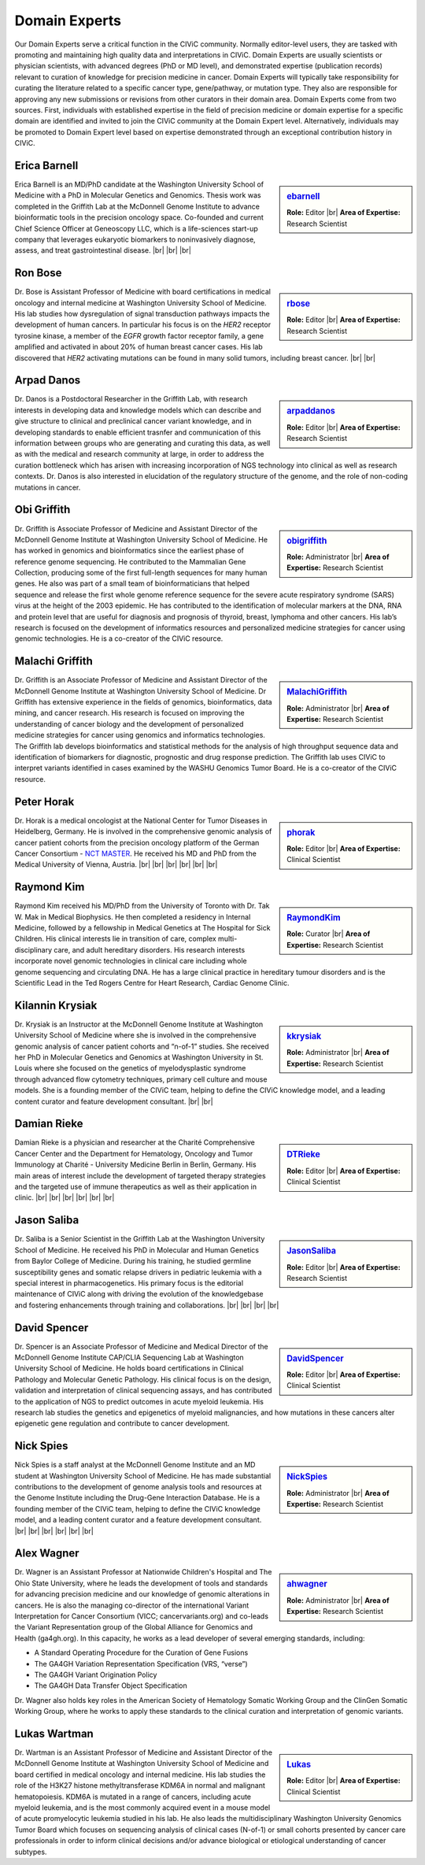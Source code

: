 Domain Experts
==============

Our Domain Experts serve a critical function in the CIViC community. Normally editor-level users, they are tasked with promoting and maintaining high quality data and interpretations in CIViC. Domain Experts are usually scientists or physician scientists, with advanced degrees (PhD or MD level), and demonstrated expertise (publication records) relevant to curation of knowledge for precision medicine in cancer. Domain Experts will typically take responsibility for curating the literature related to a specific cancer type, gene/pathway, or mutation type. They also are responsible for approving any new submissions or revisions from other curators in their domain area. Domain Experts come from two sources. First, individuals with established expertise in the field of precision medicine or domain expertise for a specific domain are identified and invited to join the CIViC community at the Domain Expert level. Alternatively, individuals may be promoted to Domain Expert level based on expertise demonstrated through an exceptional contribution history in CIViC.

Erica Barnell
-------------
.. sidebar:: `ebarnell <https://civicdb.org/users/179/>`_

   .. image:: /images/domain-experts/barnell.png
      :target: https://civicdb.org/users/179/

   **Role:** Editor |br|
   **Area of Expertise:** Research Scientist

Erica Barnell is an MD/PhD candidate at the Washington University School of Medicine with a PhD in Molecular Genetics and Genomics. Thesis work was completed in the Griffith Lab at the McDonnell Genome Institute to advance bioinformatic tools in the precision oncology space. Co-founded and current Chief Science Officer at Geneoscopy LLC, which is a life-sciences start-up company that leverages eukaryotic biomarkers to noninvasively diagnose, assess, and treat gastrointestinal disease.
|br|
|br|
|br|

Ron Bose
--------
.. sidebar:: `rbose <https://civicdb.org/users/141/>`_

   .. image:: /images/domain-experts/bose.png
      :target: https://civicdb.org/users/141/
               
   **Role:** Editor |br|
   **Area of Expertise:** Research Scientist

Dr. Bose is Assistant Professor of Medicine with board certifications in medical oncology and internal medicine at Washington University School of Medicine. His lab studies how dysregulation of signal transduction pathways impacts the development of human cancers. In particular his focus is on the *HER2* receptor tyrosine kinase, a member of the *EGFR* growth factor receptor family, a gene amplified and activated in about 20% of human breast cancer cases. His lab discovered that *HER2* activating mutations can be found in many solid tumors, including breast cancer.
|br|
|br|


Arpad Danos
-----------
.. sidebar:: `arpaddanos <https://civicdb.org/users/110/>`_

   .. image:: /images/domain-experts/danos.jpg
      :target: https://civicdb.org/users/110/

   **Role:** Editor |br|
   **Area of Expertise:** Research Scientist

Dr. Danos is a Postdoctoral Researcher in the Griffith Lab, with research interests in developing data and knowledge models which can describe and give structure to clinical and preclinical cancer variant knowledge, and in developing standards to enable efficient trasnfer and communication of this information between groups who are generating and curating this data, as well as with the medical and research community at large, in order to address the curation bottleneck which has arisen with increasing incorporation of NGS technology into clinical as well as research contexts. Dr. Danos is also interested in elucidation of the regulatory structure of the genome, and the role of non-coding mutations in cancer.

Obi Griffith
------------
.. sidebar:: `obigriffith <https://civicdb.org/users/3/>`_

   .. image:: /images/domain-experts/ogriffith.jpg
      :target: https://civicdb.org/users/3/

   **Role:** Administrator |br|
   **Area of Expertise:** Research Scientist

Dr. Griffith is Associate Professor of Medicine and Assistant Director of the McDonnell Genome Institute at Washington University School of Medicine. He has worked in genomics and bioinformatics since the earliest phase of reference genome sequencing. He contributed to the Mammalian Gene Collection, producing some of the first full-length sequences for many human genes. He also was part of a small team of bioinformaticians that helped sequence and release the first whole genome reference sequence for the severe acute respiratory syndrome (SARS) virus at the height of the 2003 epidemic. He has contributed to the identification of molecular markers at the DNA, RNA and protein level that are useful for diagnosis and prognosis of thyroid, breast, lymphoma and other cancers. His lab’s research is focused on the development of informatics resources and personalized medicine strategies for cancer using genomic technologies. He is a co-creator of the CIViC resource.

Malachi Griffith
----------------
.. sidebar:: `MalachiGriffith <https://civicdb.org/users/15/>`_

   .. image:: /images/domain-experts/mgriffith.jpg
      :target: https://civicdb.org/users/15/

   **Role:** Administrator |br|
   **Area of Expertise:** Research Scientist

Dr. Griffith is an Associate Professor of Medicine and Assistant Director of the McDonnell Genome Institute at Washington University School of Medicine. Dr Griffith has extensive experience in the fields of genomics, bioinformatics, data mining, and cancer research. His research is focused on improving the understanding of cancer biology and the development of personalized medicine strategies for cancer using genomics and informatics technologies. The Griffith lab develops bioinformatics and statistical methods for the analysis of high throughput sequence data and identification of biomarkers for diagnostic, prognostic and drug response prediction. The Griffith lab uses CIViC to interpret variants identified in cases examined by the WASHU Genomics Tumor Board. He is a co-creator of the CIViC resource.

Peter Horak
-----------
.. sidebar:: `phorak <https://civicdb.org/users/208/>`_

   .. image:: /images/domain-experts/horak.jpg
      :target: https://civicdb.org/users/208/

   **Role:** Editor |br|
   **Area of Expertise:** Clinical Scientist

Dr. Horak is a medical oncologist at the National Center for Tumor Diseases in Heidelberg, Germany. He is involved in the comprehensive genomic analysis of cancer patient cohorts from the precision oncology platform of the German Cancer Consortium - `NCT MASTER <https://www.nct-heidelberg.de/forschung/nct-master.html>`__. He received his MD and PhD from the Medical University of Vienna, Austria.
|br|
|br|
|br|
|br|
|br|
|br|


Raymond Kim
-----------
.. sidebar:: `RaymondKim <https://civicdb.org/users/739/>`_

   .. image:: /images/domain-experts/kim.jpg
      :target: https://civicdb.org/users/739/

   **Role:** Curator |br|
   **Area of Expertise:** Research Scientist

Raymond Kim received his MD/PhD from the University of Toronto with Dr. Tak W. Mak in Medical Biophysics. He then completed a residency in Internal Medicine, followed by a fellowship in Medical Genetics at The Hospital for Sick Children. His clinical interests lie in transition of care, complex multi-disciplinary care, and adult hereditary disorders. His research interests incorporate novel genomic technologies in clinical care including whole genome sequencing and circulating DNA. He has a large clinical practice in hereditary tumour disorders and is the Scientific Lead in the Ted Rogers Centre for Heart Research, Cardiac Genome Clinic.

Kilannin Krysiak
----------------
.. sidebar:: `kkrysiak <https://civicdb.org/users/6/>`_

   .. image:: /images/domain-experts/krysiak.jpg
      :target: https://civicdb.org/users/6/

   **Role:** Administrator |br|
   **Area of Expertise:** Research Scientist

Dr. Krysiak is an Instructor at the McDonnell Genome Institute at Washington University School of Medicine where she is involved in the comprehensive genomic analysis of cancer patient cohorts and “n-of-1” studies. She received her PhD in Molecular Genetics and Genomics at Washington University in St. Louis where she focused on the genetics of myelodysplastic syndrome through advanced flow cytometry techniques, primary cell culture and mouse models. She is a founding member of the CIViC team, helping to define the CIViC knowledge model, and a leading content curator and feature development consultant.
|br|
|br|

Damian Rieke
------------
.. sidebar:: `DTRieke <https://civicdb.org/users/100/>`_

   .. image:: /images/domain-experts/rieke2.jpg
      :target: https://civicdb.org/users/100/

   **Role:** Editor |br|
   **Area of Expertise:** Clinical Scientist

Damian Rieke is a physician and researcher at the Charité Comprehensive Cancer Center and the Department for Hematology, Oncology and Tumor Immunology at Charité - University Medicine Berlin in Berlin, Germany. His main areas of interest include the development of targeted therapy strategies and the targeted use of immune therapeutics as well as their application in clinic.
|br|
|br|
|br|
|br|
|br|
|br|

Jason Saliba
-------------
.. sidebar:: `JasonSaliba <https://civicdb.org/users/1053/>`_

   .. image:: /images/domain-experts/saliba.jpg
      :target: https://civicdb.org/users/1053/

   **Role:** Editor |br|
   **Area of Expertise:** Research Scientist

Dr. Saliba is a Senior Scientist in the Griffith Lab at the Washington University School of Medicine. He received his PhD in Molecular and Human Genetics from Baylor College of Medicine. During his training, he studied germline susceptibility genes and somatic relapse drivers in pediatric leukemia with a special interest in pharmacogenetics. His primary focus is the editorial maintenance of CIViC along with driving the evolution of the knowledgebase and fostering enhancements through training and collaborations.
|br|
|br|
|br|
|br|

David Spencer
-------------
.. sidebar:: `DavidSpencer <https://civicdb.org/users/135/>`_

   .. image:: /images/domain-experts/spencer.jpg
      :target: https://civicdb.org/users/135/

   **Role:** Editor |br|
   **Area of Expertise:** Clinical Scientist

Dr. Spencer is an Associate Professor of Medicine and Medical Director of the McDonnell Genome Institute CAP/CLIA Sequencing Lab at Washington University School of Medicine. He holds board certifications in Clinical Pathology and Molecular Genetic Pathology. His clinical focus is on the design, validation and interpretation of clinical sequencing assays, and has contributed to the application of NGS to predict outcomes in acute myeloid leukemia. His research lab studies the genetics and epigenetics of myeloid malignancies, and how mutations in these cancers alter epigenetic gene regulation and contribute to cancer development.

Nick Spies
----------
.. sidebar:: `NickSpies <https://civicdb.org/users/41/>`_

   .. image:: /images/domain-experts/spies.jpg
      :target: https://civicdb.org/users/41/

   **Role:** Administrator |br|
   **Area of Expertise:** Research Scientist

Nick Spies is a staff analyst at the McDonnell Genome Institute and an MD student at Washington University School of Medicine. He has made substantial contributions to the development of genome analysis tools and resources at the Genome Institute including the Drug-Gene Interaction Database. He is a founding member of the CIViC team, helping to define the CIViC knowledge model, and a leading content curator and a feature development consultant.
|br|
|br|
|br|
|br|
|br|
|br|

Alex Wagner
-----------
.. sidebar:: `ahwagner <https://civicdb.org/users/7/>`_

   .. image:: /images/domain-experts/wagner.jpg
      :target: https://civicdb.org/users/7/

   **Role:** Administrator |br|
   **Area of Expertise:** Research Scientist

Dr. Wagner is an Assistant Professor at Nationwide Children's Hospital and The Ohio State University, where he leads the development of tools and standards for advancing precision medicine and our knowledge of genomic alterations in cancers. He is also the managing co-director of the international Variant Interpretation for Cancer Consortium (VICC; cancervariants.org) and co-leads the Variant Representation group of the Global Alliance for Genomics and Health (ga4gh.org). In this capacity, he works as a lead developer of several emerging standards, including:

* A Standard Operating Procedure for the Curation of Gene Fusions 
* The GA4GH Variation Representation Specification (VRS, “verse”)
* The GA4GH Variant Origination Policy
* The GA4GH Data Transfer Object Specification

Dr. Wagner also holds key roles in the American Society of Hematology Somatic Working Group and the ClinGen Somatic Working Group, where he works to apply these standards to the clinical curation and interpretation of genomic variants.

Lukas Wartman
-------------
.. sidebar:: `Lukas <https://civicdb.org/users/169/>`_

   .. image:: /images/domain-experts/wartman2.jpg
      :target: https://civicdb.org/users/169/

   **Role:** Editor |br|
   **Area of Expertise:** Clinical Scientist

Dr. Wartman is an Assistant Professor of Medicine and Assistant Director of the McDonnell Genome Institute at Washington University School of Medicine and board certified in medical oncology and internal medicine. His lab studies the role of the H3K27 histone methyltransferase KDM6A in normal and malignant hematopoiesis. KDM6A is mutated in a range of cancers, including acute myeloid leukemia, and is the most commonly acquired event in a mouse model of acute promyelocytic leukemia studied in his lab. He also leads the multidisciplinary Washington University Genomics Tumor Board which focuses on sequencing analysis of clinical cases (N-of-1) or small cohorts presented by cancer care professionals in order to inform clinical decisions and/or advance biological or etiological understanding of cancer subtypes.

.. |br| raw:: html

   <br />
